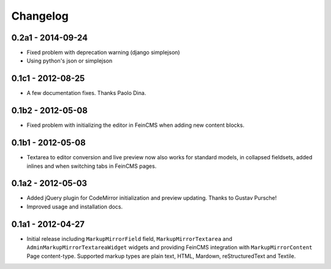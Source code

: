 Changelog
=========

0.2a1 - 2014-09-24
------------------

* Fixed problem with deprecation warning (django simplejson)
* Using python's json or simplejson


0.1c1 - 2012-08-25
------------------

* A few documentation fixes. Thanks Paolo Dina.

0.1b2 - 2012-05-08
------------------

* Fixed problem with initializing the editor in FeinCMS when adding new
  content blocks.

0.1b1 - 2012-05-08
------------------

* Textarea to editor conversion and live preview now also works for standard
  models, in collapsed fieldsets, added inlines and when switching tabs
  in FeinCMS pages.

0.1a2 - 2012-05-03
------------------

* Added jQuery plugin for CodeMirror initialization and preview updating.
  Thanks to Gustav Pursche!

* Improved usage and installation docs.

0.1a1 - 2012-04-27
------------------

* Initial release including ``MarkupMirrorField`` field,
  ``MarkupMirrorTextarea`` and ``AdminMarkupMirrorTextareaWidget`` widgets and
  providing FeinCMS integration with ``MarkupMirrorContent`` Page content-type.
  Supported markup types are plain text, HTML, Mardown, reStructuredText and
  Textile.
